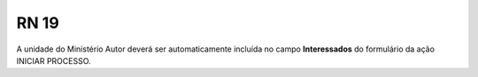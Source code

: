 **RN 19**
=========
A unidade do Ministério Autor deverá ser automaticamente incluída no campo **Interessados** do formulário da ação INICIAR PROCESSO.

